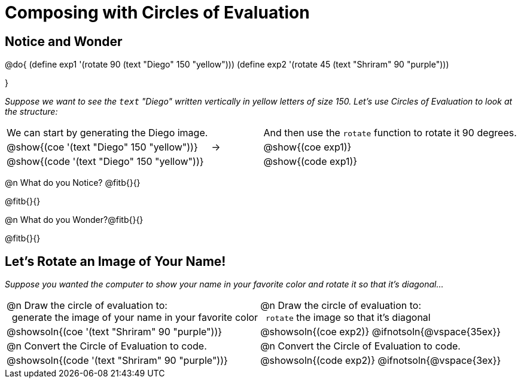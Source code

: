 = Composing with Circles of Evaluation 

++++
<style>
table .autonum::after { content: ')' !important; }
</style>
++++

[.no-flex-section]
== Notice and Wonder

@do{
(define exp1 '(rotate 90 (text "Diego" 150 "yellow")))
(define exp2 '(rotate 45 (text "Shriram" 90 "purple")))

}

_Suppose we want to see the `text` "Diego" written vertically in yellow letters of size 150. Let's use Circles of Evaluation to look at the structure:_

[cols="^4, ^.^1,^5", grid="none", stripes="none", frame="none"]
|===

|We can start by generating the Diego image.
|
|And then use the `rotate` function to rotate it 90 degrees.

| @show{(coe '(text "Diego" 150 "yellow"))}  | &rarr; 	| @show{(coe exp1)}

| @show{(code '(text "Diego" 150 "yellow"))} | 			| @show{(code exp1)}

|===


@n What do you Notice? @fitb{}{}

@fitb{}{}

@n What do you Wonder?@fitb{}{}

@fitb{}{}

== Let's Rotate an Image of Your Name!

_Suppose you wanted the computer to show your name in your favorite color and rotate it so that it's diagonal..._

[.FillVerticalSpace, cols=".<1a, .<1a", stripes="none", grid="none", frame="none"]
|===

| @n Draw the circle of evaluation to: +
 generate the image of your name in your favorite color

| @n Draw the circle of evaluation to: +
 `rotate` the image so that it's diagonal

^| @showsoln{(coe '(text "Shriram" 90 "purple"))}  	^| @showsoln{(coe exp2)}
@ifnotsoln{@vspace{35ex}}

| @n Convert the Circle of Evaluation to code.		 | @n Convert the Circle of Evaluation to code.

| @showsoln{(code '(text "Shriram" 90 "purple"))} 	 | @showsoln{(code exp2)}
 @ifnotsoln{@vspace{3ex}}
|===

